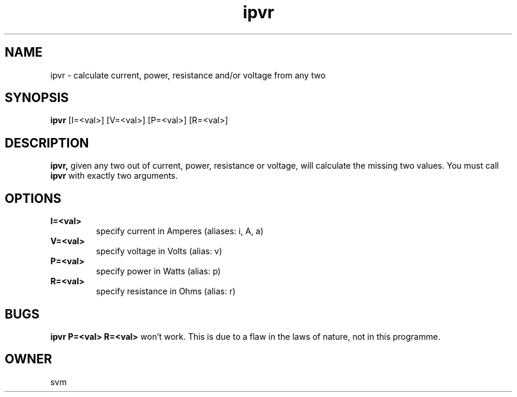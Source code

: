 .TH ipvr 1 19-May-2022 GO

.SH NAME
ipvr \- calculate current, power, resistance and/or voltage from any two

.SH SYNOPSIS
.B ipvr
[I=<val>] [V=<val>] [P=<val>] [R=<val>]

.SH DESCRIPTION
.BR ipvr,
given any two out of current, power, resistance or voltage, will calculate the
missing two values. You must call
.B ipvr
with exactly two arguments.

.SH OPTIONS
.TP
.B I=<val>
specify current in Amperes (aliases: i, A, a)
.TP
.B V=<val>
specify voltage in Volts (alias: v)
.TP
.B P=<val>
specify power in Watts (alias: p)
.TP
.B R=<val>
specify resistance in Ohms (alias: r)

.SH BUGS
.B ipvr P=<val> R=<val>
won't work. This is due to a flaw in the laws of nature, not in this programme.

.SH OWNER
svm

